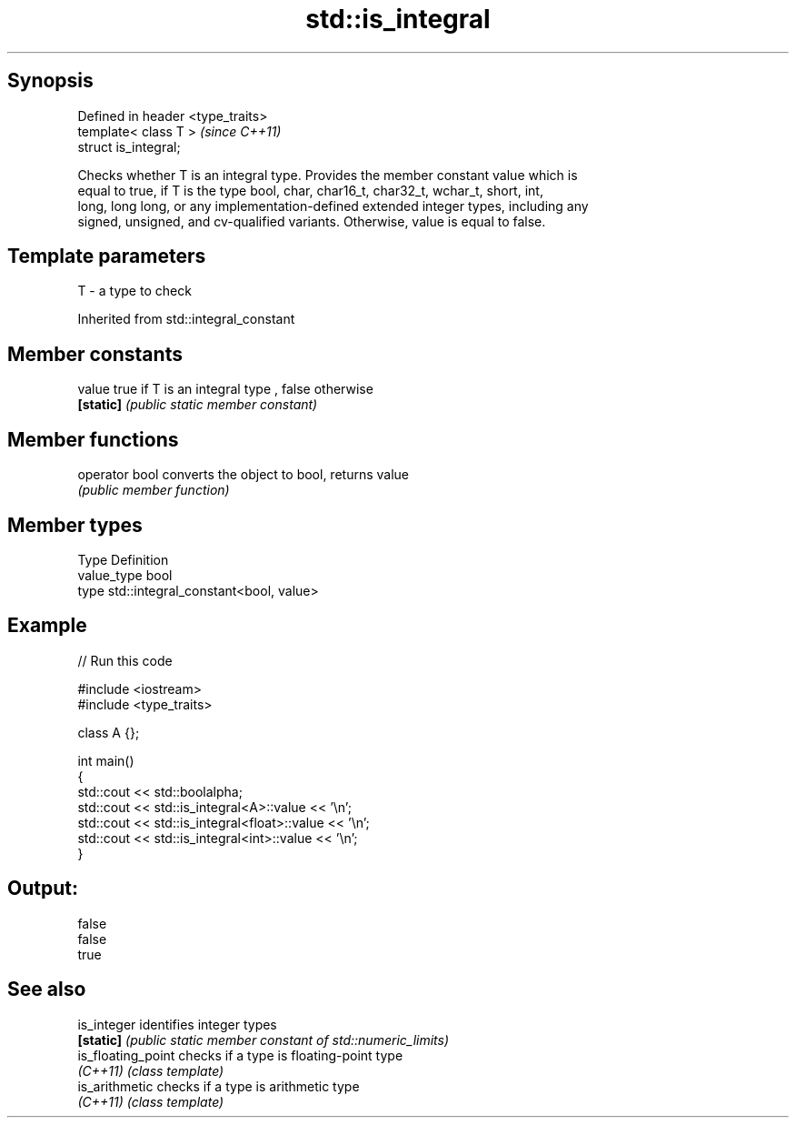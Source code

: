 .TH std::is_integral 3 "Jun 28 2014" "2.0 | http://cppreference.com" "C++ Standard Libary"
.SH Synopsis
   Defined in header <type_traits>
   template< class T >              \fI(since C++11)\fP
   struct is_integral;

   Checks whether T is an integral type. Provides the member constant value which is
   equal to true, if T is the type bool, char, char16_t, char32_t, wchar_t, short, int,
   long, long long, or any implementation-defined extended integer types, including any
   signed, unsigned, and cv-qualified variants. Otherwise, value is equal to false.

.SH Template parameters

   T - a type to check

Inherited from std::integral_constant

.SH Member constants

   value    true if T is an integral type , false otherwise
   \fB[static]\fP \fI(public static member constant)\fP

.SH Member functions

   operator bool converts the object to bool, returns value
                 \fI(public member function)\fP

.SH Member types

   Type       Definition
   value_type bool
   type       std::integral_constant<bool, value>

.SH Example

   
// Run this code

 #include <iostream>
 #include <type_traits>
  
 class A {};
  
 int main()
 {
     std::cout << std::boolalpha;
     std::cout << std::is_integral<A>::value << '\\n';
     std::cout << std::is_integral<float>::value << '\\n';
     std::cout << std::is_integral<int>::value << '\\n';
 }

.SH Output:

 false
 false
 true

.SH See also

   is_integer        identifies integer types
   \fB[static]\fP          \fI(public static member constant of std::numeric_limits)\fP 
   is_floating_point checks if a type is floating-point type
   \fI(C++11)\fP           \fI(class template)\fP 
   is_arithmetic     checks if a type is arithmetic type
   \fI(C++11)\fP           \fI(class template)\fP 
